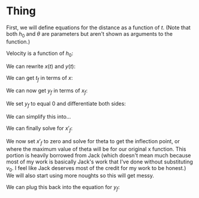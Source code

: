 :PROPERTIES:
:ID:       2B8CB1C4-AF34-40F4-8444-ED5E7EB35E08
:END:


* Thing

First, we will define equations for the distance as a function of $t$. (Note that both $h_{0}$ and $\theta$ are parameters but aren't shown as arguments to the function.)

\begin{cases}
x(t) &= v_{0} \cos{(\theta)} t \\
y(t) &= -\frac{1}{2}gt^2 + v_{0} \sin{(\theta)} t + h_{0} \\
\end{cases}

Velocity is a function of $h_0$:

\begin{equation}
v_{0} = \sqrt{2g(H-h_{0})}
\end{equation}

We can rewrite $x(t)$ and $y(t)$:

\begin{cases}
x(t) &= \sqrt{2g(H-h_{0})} \cos{(\theta)}t \\
y(t) &= -\frac{1}{2}gt^2 + \sqrt{2g(H-h_{0})} \sin{\theta}t + h_0 \\
\end{cases}

We can get $t_f$ in terms of $x$:

\begin{aligned}
t_f &= \frac{x_f}{\sqrt{2g(H-h_0)}\cos{(\theta)}} \\
&= \frac{x_f}{v_0 \cos{(\theta)}} \\
\end{aligned}

We can now get $y_f$ in terms of $x_f$:

\begin{aligned}
y_f &= -\frac{1}{2}g(\frac{x_f}{v_0\cos{(\theta)}})^2 + \sqrt{2g(H-h_0)} v_0 \sin{(\theta)}\frac{x_f}{v_0 \cos{(\theta)}} + h_0 \\
&= -\frac{gx_{f}^2}{2v_{0}^2 \cos^2{(\theta)}} + x_f \tan{(\theta)} + h_0
\end{aligned}

We set $y_f$ to equal 0 and differentiate both sides:

\begin{aligned}
\frac{d}{d\theta}[0] &= \frac{d}{d\theta}[-\frac{gx_{f}^2}{2v_0^{2} \cos^2{(\theta)}}] + \frac{d}{d\theta}[x_f \tan{(\theta)}] + \frac{d}{d\theta}[h_0] \\
0 &= -\frac{g}{2v_0^2}(\frac{2\cos^2{(\theta)} x'_f x_f + 2x^2_f \cos{(\theta)}\sin{(\theta)}}{\cos^4{(\theta)}}) + x'_f \tan{(\theta)} + x_f \sec^2{(\theta)}\\
\end{aligned}


We can simplify this into...

\begin{aligned}
0 &= -\frac{g}{v_0^2} \cdot x'_fx_f \cos^{-2}{(\theta)} - \frac{g}{v_0^2} \cdot x^2_f \sin{(\theta)}\cos^{-3}{(\theta)} \\ &+ x'_f \tan{(\theta)} + x_f \sec^2{(\theta)} \\
\end{aligned}

\begin{aligned}
x'_f \cdot gv_0^{-2}(x_f \cos^{-2}{(\theta)}) - x'_f \cdot \tan{(\theta)} &= x_f \sec^2{(\theta)} - gv_0^{-2}(x^2_f \sin{(\theta)}\cos^{-3}{(\theta)}) \\
x'_f (gv_0^{-2}(x_f \cos^{-2}{(\theta)}) - \tan{(\theta)}) &= x_f \sec^2{(\theta)} - gv_0^{-2}(x^2_f \sin{(\theta)}\cos^{-3}{(\theta)})
\end{aligned}

We can finally solve for $x'_f$:

\begin{aligned}
x'_f &= \frac{x_f \sec^2{(\theta)} - gv_0^{-2}(x^2_f \sin{(\theta)}\cos^{-3}{(\theta)})}{gv_0^{-2}(x_f \cos^{-2}{(\theta)}) - \tan{(\theta)}} \\
\end{aligned}

We now set $x'_f$ to zero and solve for theta to get the inflection point, or where the maximum value of theta will be for our original x function. This portion is heavily borrowed from Jack (which doesn't mean much because most of my work is basically Jack's work that I've done without substituting $v_0$. I feel like Jack deserves most of the credit for my work to be honest.) We will also start using more noughts so this will get messy.

\begin{aligned}
0 &= \frac{x_f \sec^2{(\theta_0)} - gv_0^{-2}(x^2_f \sin{(\theta_0)}\cos^{-3}{(\theta_0)})}{gv_0^{-2}(x_f \cos^{-2}{(\theta_0)}) - \tan{(\theta_0)}} \\
0 &= x_f \sec^2{(\theta_0)} - gv_0^{-2}(x^2_f \sin{(\theta_0)}\cos^{-3}{(\theta_0)}} \\
x_f \sec^2{(\theta_0)} &= gv_0^{-2}(x^2_f \sin{(\theta_0)}\cos^{-3}{(\theta_0)}) \\
\frac{\sec^2{(\theta_0)}\cos^3{(\theta_0)}}{\sin{(\theta_0)}} &= gv_0^{-2} x_f \\
\frac{\sin{(\theta_0)}}{\sec^2{(\theta_0)}\cos^3{(\theta_0)}} &= \frac{v_0^2}{gx_f} \\
\tan{(\theta_0)} &= \frac{v_0^2}{gx_f} \\
\theta_0 &= \arctan{(\frac{v_0^2}{gx_f})} \\
&= \arctan{(\frac{\sqrt{2g(H-h_0)}^2}{gx_f})} \\
&= \arctan{(\frac{2g(H-h_0)}{gx_f})} \\
&= \arctan{(\frac{2H - 2h_0}{x_f})} \\
\end{aligned}

We can plug this back into the equation for $y_f$:

\begin{aligned}
\end{aligned}

